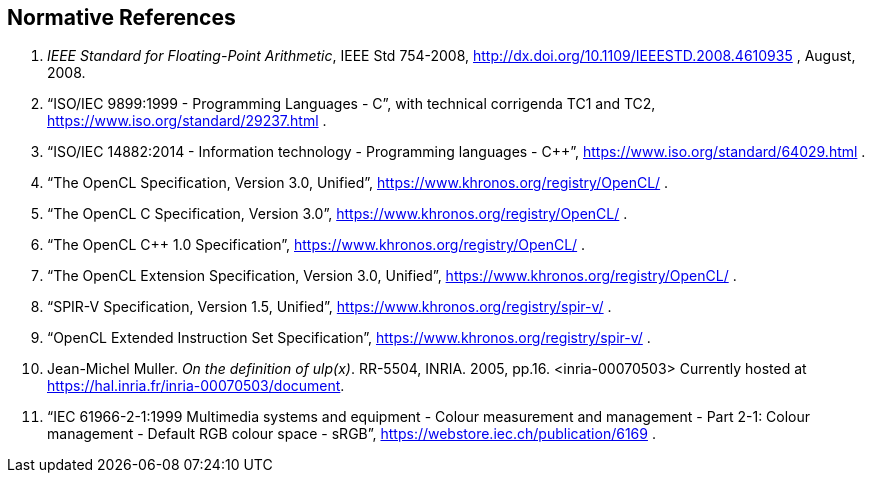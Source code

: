 // Copyright 2018-2021 The Khronos Group. This work is licensed under a
// Creative Commons Attribution 4.0 International License; see
// http://creativecommons.org/licenses/by/4.0/

[[references]]
== Normative References

  . [[ieee-754-spec]]_IEEE Standard for Floating-Point Arithmetic_, IEEE Std 754-2008,
    http://dx.doi.org/10.1109/IEEESTD.2008.4610935 , August, 2008.
  . [[C99-spec]] "`ISO/IEC 9899:1999 - Programming Languages - C`", with
    technical corrigenda TC1 and TC2,
    https://www.iso.org/standard/29237.html .
//    References are to sections of this specific version, referred to as the
//    "`C99 Specification`", although other versions exist.
//  . [[C11-spec]] "`ISO/IEC 9899:2011 - Information technology - Programming
//    languages - C`", https://www.iso.org/standard/57853.html .
//    References are to sections of this specific version, referred to as the
//    "`C11 Specification`", although other versions exist.
  . [[cpp14-spec]] "`ISO/IEC 14882:2014 - Information technology - Programming
    languages - C++`", https://www.iso.org/standard/64029.html .
//    References are to sections of this specific version, referred to as the
//    "`C++14 Specification`", although other versions exist.
  . [[opencl-spec]] "`The OpenCL Specification, Version 3.0, Unified`",
    https://www.khronos.org/registry/OpenCL/ .
//    References are to sections and tables of this specific version, although
//    other versions exist.
  . [[opencl-c-spec]] "`The OpenCL C Specification, Version 3.0`",
    https://www.khronos.org/registry/OpenCL/ .
//    References are to sections and tables of this specific version, although
//    other versions exist.
  . [[opencl-cpp-spec]] "`The OpenCL C++ 1.0 Specification`",
    https://www.khronos.org/registry/OpenCL/ .
//    References are to sections and tables of this specific version, although
//    other versions exist.
  . [[opencl-extension-spec]] "`The OpenCL Extension Specification, Version
    3.0, Unified`", https://www.khronos.org/registry/OpenCL/ .
//    References are to sections and tables of this specific version, although
//    other versions exists.
  . [[spirv-spec]] "`SPIR-V Specification, Version 1.5, Unified`",
    https://www.khronos.org/registry/spir-v/ .
  . [[opencl-extended-instruction-set]] "`OpenCL Extended Instruction Set
    Specification`", https://www.khronos.org/registry/spir-v/ .
  . [[ulp-definition]] Jean-Michel Muller. _On the definition of ulp(x)_.
    RR-5504, INRIA. 2005, pp.16. <inria-00070503>
    Currently hosted at
    https://hal.inria.fr/inria-00070503/document[https://hal.inria.fr/inria-00070503/document].
  . [[sRGB-spec]] "`IEC 61966-2-1:1999 Multimedia systems and equipment -
    Colour measurement and management - Part 2-1: Colour management -
    Default RGB colour space - sRGB`",
    https://webstore.iec.ch/publication/6169 .
